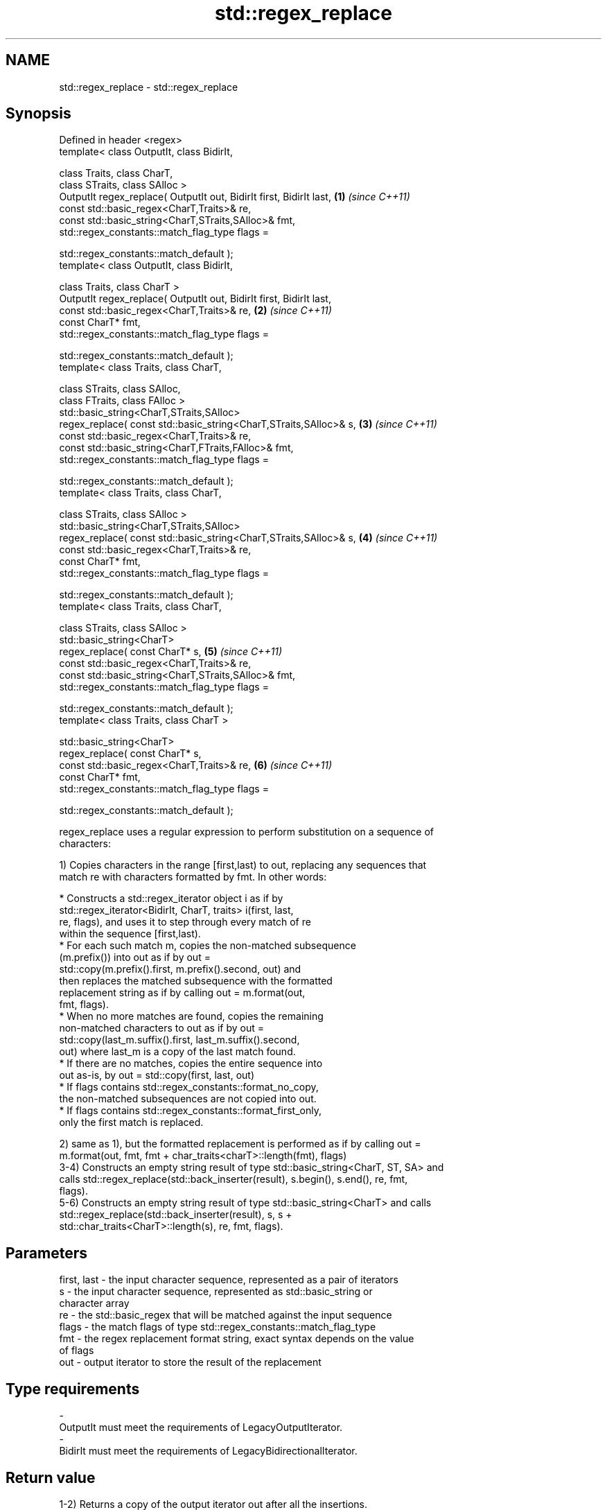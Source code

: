.TH std::regex_replace 3 "2022.03.29" "http://cppreference.com" "C++ Standard Libary"
.SH NAME
std::regex_replace \- std::regex_replace

.SH Synopsis
   Defined in header <regex>
   template< class OutputIt, class BidirIt,

   class Traits, class CharT,
   class STraits, class SAlloc >
   OutputIt regex_replace( OutputIt out, BidirIt first, BidirIt last, \fB(1)\fP \fI(since C++11)\fP
   const std::basic_regex<CharT,Traits>& re,
   const std::basic_string<CharT,STraits,SAlloc>& fmt,
   std::regex_constants::match_flag_type flags =

   std::regex_constants::match_default );
   template< class OutputIt, class BidirIt,

   class Traits, class CharT >
   OutputIt regex_replace( OutputIt out, BidirIt first, BidirIt last,
   const std::basic_regex<CharT,Traits>& re,                          \fB(2)\fP \fI(since C++11)\fP
   const CharT* fmt,
   std::regex_constants::match_flag_type flags =

   std::regex_constants::match_default );
   template< class Traits, class CharT,

   class STraits, class SAlloc,
   class FTraits, class FAlloc >
   std::basic_string<CharT,STraits,SAlloc>
   regex_replace( const std::basic_string<CharT,STraits,SAlloc>& s,   \fB(3)\fP \fI(since C++11)\fP
   const std::basic_regex<CharT,Traits>& re,
   const std::basic_string<CharT,FTraits,FAlloc>& fmt,
   std::regex_constants::match_flag_type flags =

   std::regex_constants::match_default );
   template< class Traits, class CharT,

   class STraits, class SAlloc >
   std::basic_string<CharT,STraits,SAlloc>
   regex_replace( const std::basic_string<CharT,STraits,SAlloc>& s,   \fB(4)\fP \fI(since C++11)\fP
   const std::basic_regex<CharT,Traits>& re,
   const CharT* fmt,
   std::regex_constants::match_flag_type flags =

   std::regex_constants::match_default );
   template< class Traits, class CharT,

   class STraits, class SAlloc >
   std::basic_string<CharT>
   regex_replace( const CharT* s,                                     \fB(5)\fP \fI(since C++11)\fP
   const std::basic_regex<CharT,Traits>& re,
   const std::basic_string<CharT,STraits,SAlloc>& fmt,
   std::regex_constants::match_flag_type flags =

   std::regex_constants::match_default );
   template< class Traits, class CharT >

   std::basic_string<CharT>
   regex_replace( const CharT* s,
   const std::basic_regex<CharT,Traits>& re,                          \fB(6)\fP \fI(since C++11)\fP
   const CharT* fmt,
   std::regex_constants::match_flag_type flags =

   std::regex_constants::match_default );

   regex_replace uses a regular expression to perform substitution on a sequence of
   characters:

   1) Copies characters in the range [first,last) to out, replacing any sequences that
   match re with characters formatted by fmt. In other words:

                           * Constructs a std::regex_iterator object i as if by
                             std::regex_iterator<BidirIt, CharT, traits> i(first, last,
                             re, flags), and uses it to step through every match of re
                             within the sequence [first,last).
                           * For each such match m, copies the non-matched subsequence
                             (m.prefix()) into out as if by out =
                             std::copy(m.prefix().first, m.prefix().second, out) and
                             then replaces the matched subsequence with the formatted
                             replacement string as if by calling out = m.format(out,
                             fmt, flags).
                           * When no more matches are found, copies the remaining
                             non-matched characters to out as if by out =
                             std::copy(last_m.suffix().first, last_m.suffix().second,
                             out) where last_m is a copy of the last match found.
                           * If there are no matches, copies the entire sequence into
                             out as-is, by out = std::copy(first, last, out)
                           * If flags contains std::regex_constants::format_no_copy,
                             the non-matched subsequences are not copied into out.
                           * If flags contains std::regex_constants::format_first_only,
                             only the first match is replaced.

   2) same as 1), but the formatted replacement is performed as if by calling out =
   m.format(out, fmt, fmt + char_traits<charT>::length(fmt), flags)
   3-4) Constructs an empty string result of type std::basic_string<CharT, ST, SA> and
   calls std::regex_replace(std::back_inserter(result), s.begin(), s.end(), re, fmt,
   flags).
   5-6) Constructs an empty string result of type std::basic_string<CharT> and calls
   std::regex_replace(std::back_inserter(result), s, s +
   std::char_traits<CharT>::length(s), re, fmt, flags).

.SH Parameters

   first, last - the input character sequence, represented as a pair of iterators
   s           - the input character sequence, represented as std::basic_string or
                 character array
   re          - the std::basic_regex that will be matched against the input sequence
   flags       - the match flags of type std::regex_constants::match_flag_type
   fmt         - the regex replacement format string, exact syntax depends on the value
                 of flags
   out         - output iterator to store the result of the replacement
.SH Type requirements
   -
   OutputIt must meet the requirements of LegacyOutputIterator.
   -
   BidirIt must meet the requirements of LegacyBidirectionalIterator.

.SH Return value

   1-2) Returns a copy of the output iterator out after all the insertions.
   3-6) Returns the string result which contains the output.

.SH Exceptions

   May throw std::regex_error to indicate an error condition.

.SH Example


// Run this code

 #include <iostream>
 #include <iterator>
 #include <regex>
 #include <string>

 int main()
 {
    std::string text = "Quick brown fox";
    std::regex vowel_re("a|e|i|o|u");

    // write the results to an output iterator
    std::regex_replace(std::ostreambuf_iterator<char>(std::cout),
                       text.begin(), text.end(), vowel_re, "*");

    // construct a string holding the results
    std::cout << '\\n' << std::regex_replace(text, vowel_re, "[$&]") << '\\n';
 }

.SH Output:

 Q**ck br*wn f*x
 Q[u][i]ck br[o]wn f[o]x

.SH See also

   regex_search    attempts to match a regular expression to any part of a character
   \fI(C++11)\fP         sequence
                   \fI(function template)\fP
   match_flag_type options specific to matching
   \fI(C++11)\fP         \fI(typedef)\fP
                   replaces specified portion of a string
   replace         \fI\fI(public member\fP function of\fP
                   std::basic_string<CharT,Traits,Allocator>)
